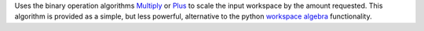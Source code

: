 Uses the binary operation algorithms `Multiply <Multiply>`__ or
`Plus <Plus>`__ to scale the input workspace by the amount requested.
This algorithm is provided as a simple, but less powerful, alternative
to the python `workspace algebra <Workspace_Algebra>`__ functionality.
